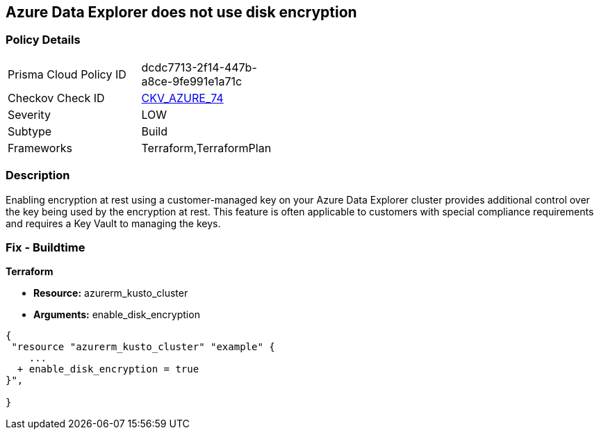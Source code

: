 == Azure Data Explorer does not use disk encryption


=== Policy Details 

[width=45%]
[cols="1,1"]
|=== 
|Prisma Cloud Policy ID 
| dcdc7713-2f14-447b-a8ce-9fe991e1a71c

|Checkov Check ID 
| https://github.com/bridgecrewio/checkov/tree/master/checkov/terraform/checks/resource/azure/DataExplorerUsesDiskEncryption.py[CKV_AZURE_74]

|Severity
|LOW

|Subtype
|Build

|Frameworks
|Terraform,TerraformPlan

|=== 



=== Description 


Enabling encryption at rest using a customer-managed key on your Azure Data Explorer cluster provides additional control over the key being used by the encryption at rest.
This feature is often applicable to customers with special compliance requirements and requires a Key Vault to managing the keys.

=== Fix - Buildtime


*Terraform* 


* *Resource:* azurerm_kusto_cluster
* *Arguments:* enable_disk_encryption


[source,go]
----
{
 "resource "azurerm_kusto_cluster" "example" {
    ...
  + enable_disk_encryption = true
}",

}
----
----
